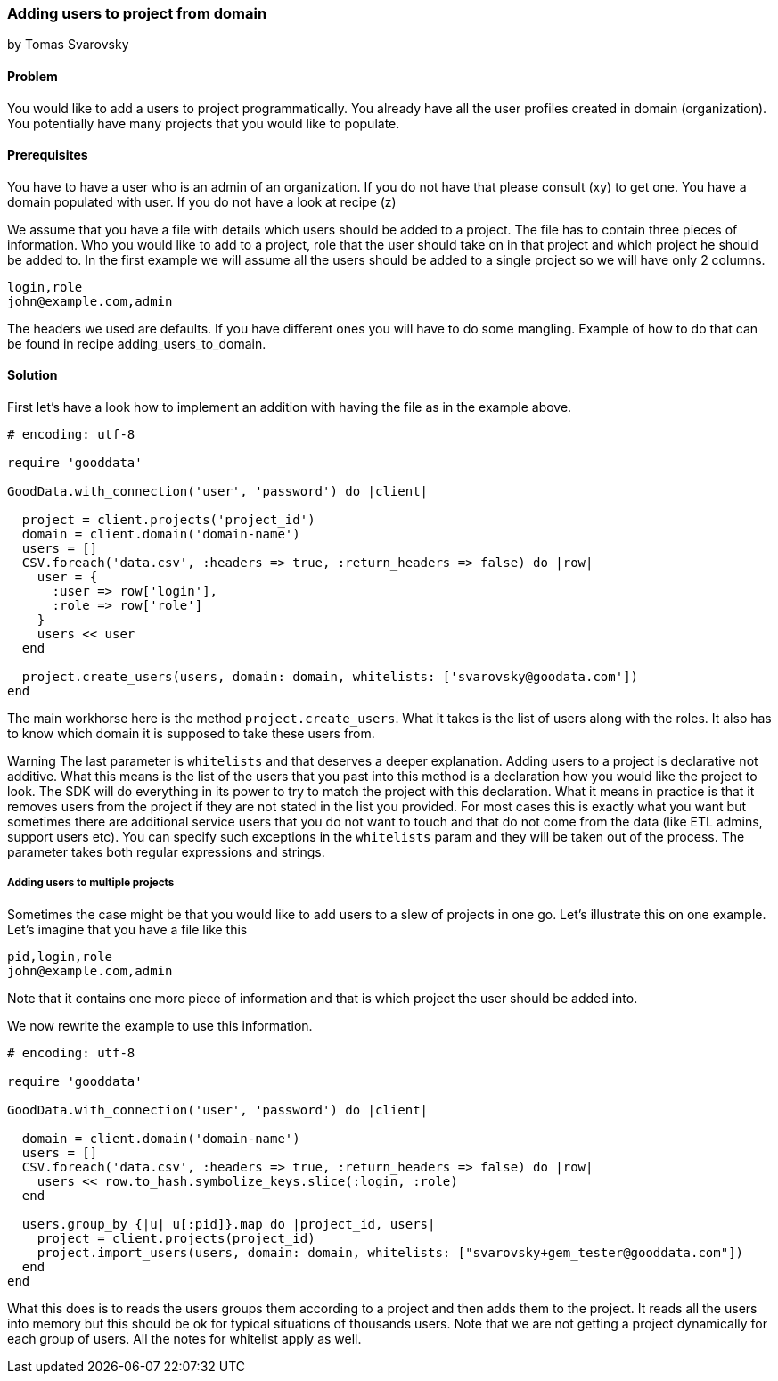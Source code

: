=== Adding users to project from domain
by Tomas Svarovsky

==== Problem
You would like to add a users to project programmatically. You already have all the user profiles created in domain (organization). You potentially have many projects that you would like to populate.

==== Prerequisites
You have to have a user who is an admin of an organization. If you do not have that please consult (xy) to get one.
You have a domain populated with user. If you do not have a look at recipe (z)

We assume that you have a file with details which users should be added to a project. The file has to contain three pieces of information. Who you would like to add to a project, role that the user should take on in that project and which project he should be added to. In the first example we will assume all the users should be added to a single project so we will have only 2 columns.

    login,role
    john@example.com,admin

The headers we used are defaults. If you have different ones you will have to do some mangling. Example of how to do that can be found in recipe adding_users_to_domain.

==== Solution

First let's have a look how to implement an addition with having the file as in the example above.

[source,ruby]
----
# encoding: utf-8

require 'gooddata'

GoodData.with_connection('user', 'password') do |client|

  project = client.projects('project_id')
  domain = client.domain('domain-name')
  users = []
  CSV.foreach('data.csv', :headers => true, :return_headers => false) do |row|
    user = {
      :user => row['login'],
      :role => row['role']
    }
    users << user
  end

  project.create_users(users, domain: domain, whitelists: ['svarovsky@goodata.com'])
end
----


The main workhorse here is the method `project.create_users`. What it takes is the list of users along with the roles. It also has to know which domain it is supposed to take these users from. 

Warning
The last parameter is `whitelists` and that deserves a deeper explanation. Adding users to a project is declarative not additive. What this means is the list of the users that you past into this method is a declaration how you would like the project to look. The SDK will do everything in its power to try to match the project with this declaration. What it means in practice is that it removes users from the project if they are not stated in the list you provided. For most cases this is exactly what you want but sometimes there are additional service users that you do not want to touch and that do not come from the data (like ETL admins, support users etc). You can specify such exceptions in the `whitelists` param and they will be taken out of the process. The parameter takes both regular expressions and strings.

===== Adding users to multiple projects

Sometimes the case might be that you would like to add users to a slew of projects in one go. Let's illustrate this on one example. Let's imagine that you have a file like this

    pid,login,role
    john@example.com,admin

Note that it contains one more piece of information and that is which project the user should be added into.

We now rewrite the example to use this information.

[source,ruby]
----
# encoding: utf-8

require 'gooddata'

GoodData.with_connection('user', 'password') do |client|

  domain = client.domain('domain-name')
  users = []
  CSV.foreach('data.csv', :headers => true, :return_headers => false) do |row|
    users << row.to_hash.symbolize_keys.slice(:login, :role)
  end

  users.group_by {|u| u[:pid]}.map do |project_id, users|
    project = client.projects(project_id)
    project.import_users(users, domain: domain, whitelists: ["svarovsky+gem_tester@gooddata.com"])
  end
end
----

What this does is to reads the users groups them according to a project and then adds them to the project. It reads all the users into memory but this should be ok for typical situations of thousands users. Note that we are not getting a project dynamically for each group of users. All the notes for whitelist apply as well.